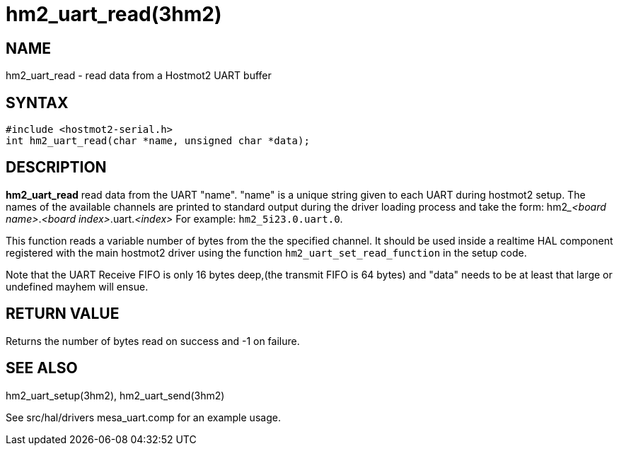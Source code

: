 = hm2_uart_read(3hm2)

== NAME

hm2_uart_read - read data from a Hostmot2 UART buffer

== SYNTAX

....
#include <hostmot2-serial.h>
int hm2_uart_read(char *name, unsigned char *data);
....

== DESCRIPTION

*hm2_uart_read* read data from the UART "name". "name" is a unique
string given to each UART during hostmot2 setup. The names of the
available channels are printed to standard output during the driver
loading process and take the form:
hm2___<board name>__.__<board index>__.uart.__<index>__
For example: `hm2_5i23.0.uart.0`.

This function reads a variable number of bytes from the the specified channel.
It should be used inside a realtime HAL component registered with the main
hostmot2 driver using the function `hm2_uart_set_read_function` in the setup code.

Note that the UART Receive FIFO is only 16 bytes deep,(the transmit FIFO is 64 bytes)
and "data" needs to be at least that large or undefined mayhem will ensue.

== RETURN VALUE

Returns the number of bytes read on success and -1 on failure.

== SEE ALSO

hm2_uart_setup(3hm2), hm2_uart_send(3hm2)

See src/hal/drivers mesa_uart.comp for an example usage.
